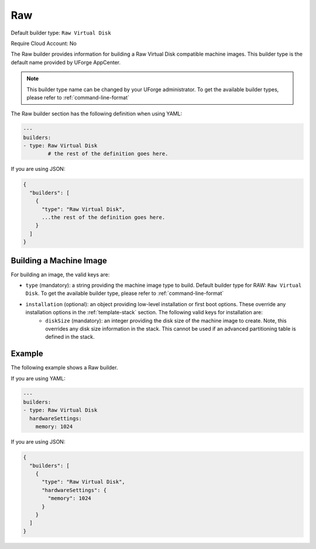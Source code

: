 .. Copyright (c) 2007-2016 UShareSoft, All rights reserved

.. _builder-raw:

Raw
===

Default builder type: ``Raw Virtual Disk``

Require Cloud Account: No

The Raw builder provides information for building a Raw Virtual Disk compatible machine images.
This builder type is the default name provided by UForge AppCenter.

.. note:: This builder type name can be changed by your UForge administrator. To get the available builder types, please refer to :ref:`command-line-format`

The Raw builder section has the following definition when using YAML:

.. code-block:: yaml

	---
	builders:
	- type: Raw Virtual Disk
		# the rest of the definition goes here.

If you are using JSON:

.. code-block:: javascript

	{
	  "builders": [
	    {
	      "type": "Raw Virtual Disk",
	      ...the rest of the definition goes here.
	    }
	  ]
	}

Building a Machine Image
------------------------

For building an image, the valid keys are:

* ``type`` (mandatory): a string providing the machine image type to build. Default builder type for RAW: ``Raw Virtual Disk``. To get the available builder type, please refer to :ref:`command-line-format`
* ``installation`` (optional): an object providing low-level installation or first boot options. These override any installation options in the :ref:`template-stack` section. The following valid keys for installation are:
	* ``diskSize`` (mandatory): an integer providing the disk size of the machine image to create. Note, this overrides any disk size information in the stack. This cannot be used if an advanced partitioning table is defined in the stack.

Example
-------

The following example shows a Raw builder.

If you are using YAML:

.. code-block:: yaml

	---
	builders:
	- type: Raw Virtual Disk
	  hardwareSettings:
	    memory: 1024

If you are using JSON:

.. code-block:: json

	{
	  "builders": [
	    {
	      "type": "Raw Virtual Disk",
	      "hardwareSettings": {
	        "memory": 1024
	      }
	    }
	  ]
	}
